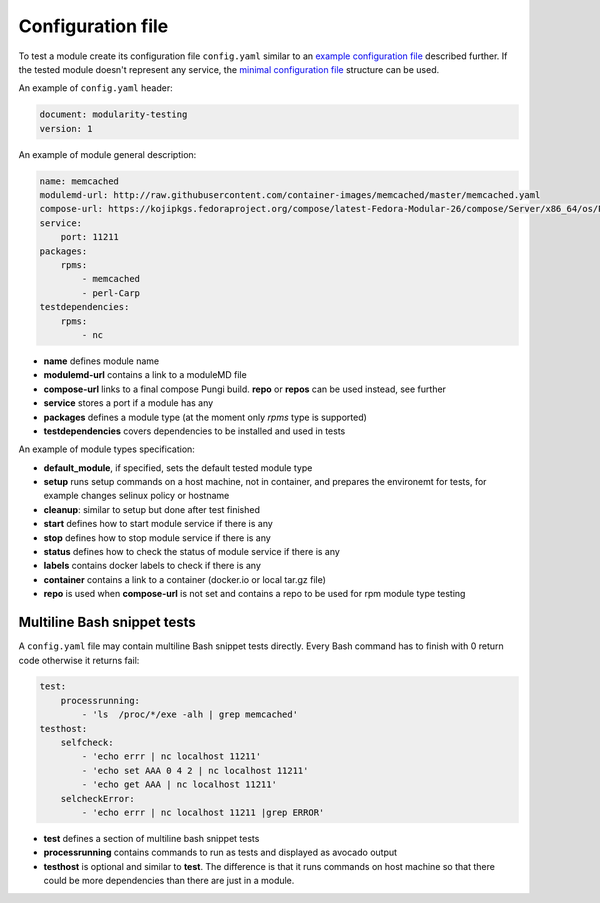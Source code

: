 Configuration file
==================

To test a module create its configuration file ``config.yaml`` similar to an `example configuration file`_ described further. If the tested module doesn't represent any service, the `minimal configuration file`_ structure can be used.

.. _example configuration file: https://github.com/fedora-modularity/meta-test-family/blob/master/examples/memcached/config.yaml
.. _minimal configuration file: https://github.com/fedora-modularity/meta-test-family/blob/master/docs/example-config-minimal.yaml

An example of ``config.yaml`` header:

.. code-block:: yaml

    document: modularity-testing
    version: 1

An example of module general description:

.. code-block:: yaml

    name: memcached
    modulemd-url: http://raw.githubusercontent.com/container-images/memcached/master/memcached.yaml
    compose-url: https://kojipkgs.fedoraproject.org/compose/latest-Fedora-Modular-26/compose/Server/x86_64/os/Packages/m/memcached-1.4.36-1.module_b2e063be.x86_64.rpm
    service:
        port: 11211
    packages:
        rpms:
            - memcached
            - perl-Carp
    testdependencies:
        rpms:
            - nc

* **name** defines module name
* **modulemd-url** contains a link to a moduleMD file
* **compose-url** links to a final compose Pungi build. **repo** or **repos** can be used instead, see further
* **service** stores a port if a module has any
* **packages** defines a module type (at the moment only `rpms` type is supported)
* **testdependencies** covers dependencies to be installed and used in tests

An example of module types specification:

.. code-block:: yaml
    default_module: docker
    module:
        docker:
            setup: "docker run -it -e CACHE_SIZE=128 -p 11211:11211"
            cleanup:"echo Cleanup magic"
            labels:
                description: "memcached is a high-performance, distributed memory"
                io.k8s.description: "memcached is a high-performance, distributed memory"
            source: https://github.com/container-images/memcached.git
            container: docker.io/phracek/memcached
        rpm:
            setup: /usr/bin/memcached -p 11211
            cleanup: echo Cleanup magic
            start: systemctl start memcached
            stop: systemctl stop memcached
            status: systemctl status memcached
            repo:
                - http://download.englab.brq.redhat.com/pub/fedora/releases/25/Everything/x86_64/os/
                - https://phracek.fedorapeople.org/memcached-module-repo/

* **default_module**, if specified, sets the default tested module type
* **setup** runs setup commands on a host machine, not in container, and prepares the environemt for tests, for example changes selinux policy or hostname
* **cleanup**: similar to setup but done after test finished
* **start** defines how to start module service if there is any
* **stop**  defines how to stop module service if there is any
* **status** defines how to check the status of module service if there is any
* **labels** contains docker labels to check if there is any
* **container** contains a link to a container (docker.io or local tar.gz file)
* **repo** is used when **compose-url** is not set and contains a repo to be used for rpm module type testing

Multiline Bash snippet tests
-----------------------------
A ``config.yaml`` file may contain multiline Bash snippet tests directly. Every Bash command has to finish with 0 return code otherwise it returns fail:

.. code-block:: yaml

    test:
        processrunning:
            - 'ls  /proc/*/exe -alh | grep memcached'
    testhost:
        selfcheck:
            - 'echo errr | nc localhost 11211'
            - 'echo set AAA 0 4 2 | nc localhost 11211'
            - 'echo get AAA | nc localhost 11211'
        selcheckError:
            - 'echo errr | nc localhost 11211 |grep ERROR'

* **test** defines a section of multiline bash snippet tests
* **processrunning**  contains commands to run as tests and displayed as avocado output
* **testhost** is optional and similar to **test**. The difference is that it runs commands on host machine so that there could be more dependencies than there are just in a module.

.. seealso::

   :doc:`index`
       User Guide
   `webchat.freenode.net  <https://webchat.freenode.net/?channels=fedora-modularity>`_
       Questions? Help? Ideas? Stop by the #fedora-modularity chat channel on freenode IRC.
